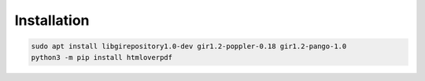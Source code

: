 ..
    Autogenerated by https://github.com/BarnabyShearer/meta

Installation
============

.. code-block:: bash

    sudo apt install libgirepository1.0-dev gir1.2-poppler-0.18 gir1.2-pango-1.0
    python3 -m pip install htmloverpdf


